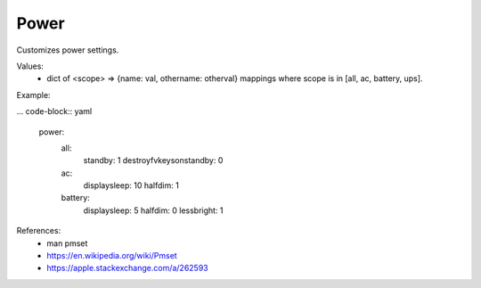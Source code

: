 Power
=====

Customizes power settings.

Values:
    - dict of <scope> => {name: val, othername: otherval} mappings
      where scope is in [all, ac, battery, ups].

Example:

... code-block:: yaml

    power:
      all:
        standby: 1
        destroyfvkeysonstandby: 0
      ac:
        displaysleep: 10
        halfdim: 1
      battery:
        displaysleep: 5
        halfdim: 0
        lessbright: 1

References:
    * man pmset
    * https://en.wikipedia.org/wiki/Pmset
    * https://apple.stackexchange.com/a/262593


